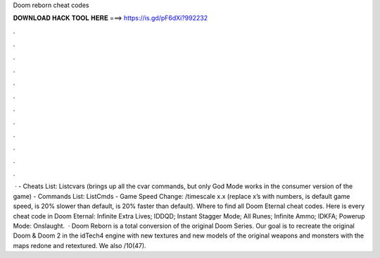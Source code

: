 Doom reborn cheat codes

𝐃𝐎𝐖𝐍𝐋𝐎𝐀𝐃 𝐇𝐀𝐂𝐊 𝐓𝐎𝐎𝐋 𝐇𝐄𝐑𝐄 ===> https://is.gd/pF6dXi?992232

.

.

.

.

.

.

.

.

.

.

.

.

 · - Cheats List: Listcvars (brings up all the cvar commands, but only God Mode works in the consumer version of the game) - Commands List: ListCmds - Game Speed Change: /timescale x.x (replace x’s with numbers, is default game speed, is 20% slower than default, is 20% faster than default). Where to find all Doom Eternal cheat codes. Here is every cheat code in Doom Eternal: Infinite Extra Lives; IDDQD; Instant Stagger Mode; All Runes; Infinite Ammo; IDKFA; Powerup Mode: Onslaught.  · Doom Reborn is a total conversion of the original Doom Series. Our goal is to recreate the original Doom & Doom 2 in the idTech4 engine with new textures and new models of the original weapons and monsters with the maps redone and retextured. We also /10(47).